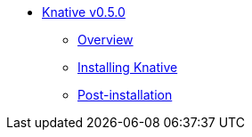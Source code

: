 * xref:assembly-knative-v050-ocp-4x[Knative v0.5.0]
** xref:knative-v050-ocp-4x[Overview]
** xref:knative-v050-installing-knative-ocp-using-script-4x[Installing Knative]
** xref:knative-v050-creating-OCP-route-pointing-istio[Post-installation]

